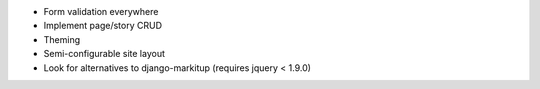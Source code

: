 * Form validation everywhere
* Implement page/story CRUD
* Theming
* Semi-configurable site layout
* Look for alternatives to django-markitup (requires jquery < 1.9.0)
